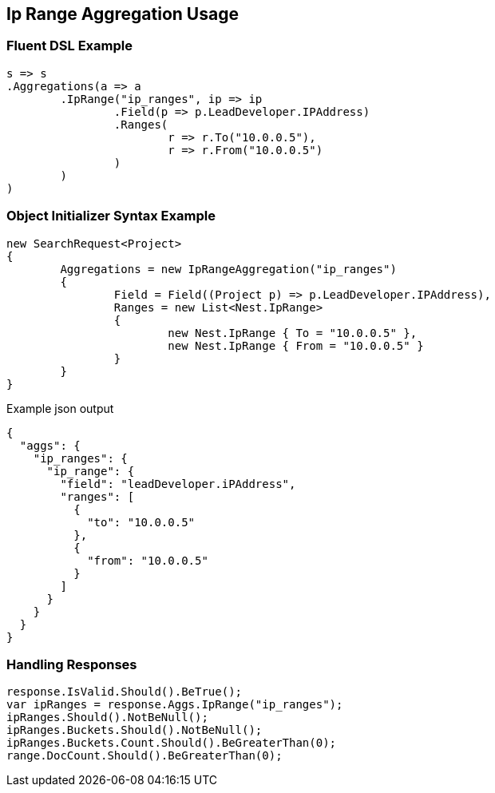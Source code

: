 :ref_current: https://www.elastic.co/guide/en/elasticsearch/reference/current

:github: https://github.com/elastic/elasticsearch-net

:imagesdir: ../../../images

[[ip-range-aggregation-usage]]
== Ip Range Aggregation Usage

=== Fluent DSL Example

[source,csharp,method="fluent"]
----
s => s
.Aggregations(a => a
	.IpRange("ip_ranges", ip => ip
		.Field(p => p.LeadDeveloper.IPAddress)
		.Ranges(
			r => r.To("10.0.0.5"),
			r => r.From("10.0.0.5")
		)
	)
)
----

=== Object Initializer Syntax Example

[source,csharp,method="initializer"]
----
new SearchRequest<Project>
{
	Aggregations = new IpRangeAggregation("ip_ranges")
	{
		Field = Field((Project p) => p.LeadDeveloper.IPAddress),
		Ranges = new List<Nest.IpRange>
		{
			new Nest.IpRange { To = "10.0.0.5" },
			new Nest.IpRange { From = "10.0.0.5" }
		}
	}
}
----

[source,javascript,method="expectjson"]
.Example json output
----
{
  "aggs": {
    "ip_ranges": {
      "ip_range": {
        "field": "leadDeveloper.iPAddress",
        "ranges": [
          {
            "to": "10.0.0.5"
          },
          {
            "from": "10.0.0.5"
          }
        ]
      }
    }
  }
}
----

=== Handling Responses

[source,csharp,method="expectresponse"]
----
response.IsValid.Should().BeTrue();
var ipRanges = response.Aggs.IpRange("ip_ranges");
ipRanges.Should().NotBeNull();
ipRanges.Buckets.Should().NotBeNull();
ipRanges.Buckets.Count.Should().BeGreaterThan(0);
range.DocCount.Should().BeGreaterThan(0);
----

